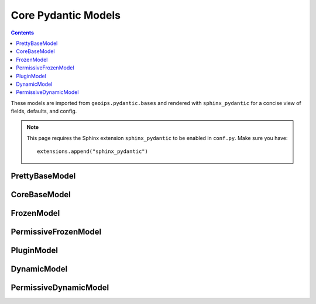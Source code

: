 .. dropdown:: Distribution Statement

 | # # # This source code is subject to the license referenced at
 | # # # https://github.com/NRLMMD-GEOIPS.

Core Pydantic Models
====================

.. contents::

These models are imported from ``geoips.pydantic.bases`` and rendered with
``sphinx_pydantic`` for a concise view of fields, defaults, and config.

.. note::
   This page requires the Sphinx extension ``sphinx_pydantic`` to be enabled in
   ``conf.py``. Make sure you have::

      extensions.append("sphinx_pydantic")

PrettyBaseModel
---------------

.. autopydantic_model:: geoips.pydantic.bases.PrettyBaseModel
   :model-show-field-summary: true
   :model-show-config-summary: true
   :model-show-json: true
   :model-show-validator-members: false

CoreBaseModel
-------------

.. autopydantic_model:: geoips.pydantic.bases.CoreBaseModel
   :model-show-field-summary: true
   :model-show-config-summary: true
   :model-show-json: true
   :model-show-validator-members: false

FrozenModel
-----------

.. autopydantic_model:: geoips.pydantic.bases.FrozenModel
   :model-show-field-summary: true
   :model-show-config-summary: true
   :model-show-json: true
   :model-show-validator-members: false

PermissiveFrozenModel
---------------------

.. autopydantic_model:: geoips.pydantic.bases.PermissiveFrozenModel
   :model-show-field-summary: true
   :model-show-config-summary: true
   :model-show-json: true
   :model-show-validator-members: false

PluginModel
-----------

.. autopydantic_model:: geoips.pydantic.bases.PluginModel
   :model-show-field-summary: true
   :model-show-config-summary: true
   :model-show-json: true
   :model-show-validator-members: false

DynamicModel
------------

.. autopydantic_model:: geoips.pydantic.bases.DynamicModel
   :model-show-field-summary: true
   :model-show-json: true

PermissiveDynamicModel
----------------------

.. autopydantic_model:: geoips.pydantic.bases.PermissiveDynamicModel
   :model-show-field-summary: true
   :model-show-config-summary: true
   :model-show-json: true
   :model-show-validator-members: false
